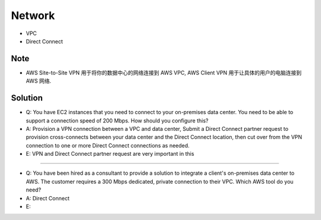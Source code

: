 Network
=======

- VPC
- Direct Connect


Note
----

- AWS Site-to-Site VPN 用于将你的数据中心的网络连接到 AWS VPC, AWS Client VPN 用于让具体的用户的电脑连接到 AWS 网络.



Solution
--------

- Q: You have EC2 instances that you need to connect to your on-premises data center. You need to be able to support a connection speed of 200 Mbps. How should you configure this?
- A: Provision a VPN connection between a VPC and data center, Submit a Direct Connect partner request to provision cross-connects between your data center and the Direct Connect location, then cut over from the VPN connection to one or more Direct Connect connections as needed.
- E: VPN and Direct Connect partner request are very important in this

------


- Q: You have been hired as a consultant to provide a solution to integrate a client's on-premises data center to AWS. The customer requires a 300 Mbps dedicated, private connection to their VPC. Which AWS tool do you need?
- A: Direct Connect
- E:
